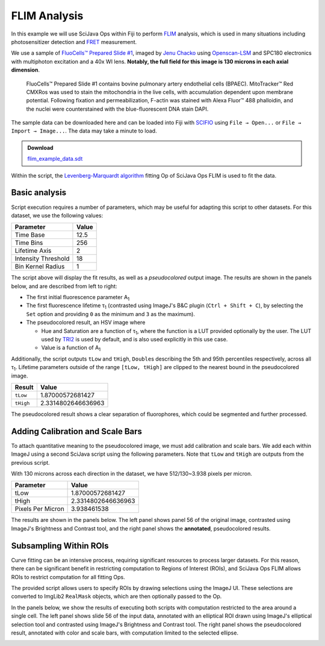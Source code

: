 =============
FLIM Analysis
=============

In this example we will use SciJava Ops within Fiji to perform `FLIM`_ analysis, which is used in many situations including photosensitizer detection and `FRET`_ measurement.

.. image:: https://media.scijava.org/scijava-ops/1.0.0/flim_example_input.gif
    :width: 49%
.. image:: https://media.scijava.org/scijava-ops/1.0.0/flim_example_pseudocolored_annotated.png
    :width: 49%

We use a sample of `FluoCells™ Prepared Slide #1`_, imaged by `Jenu Chacko`_ using `Openscan-LSM`_ and SPC180 electronics with multiphoton excitation and a 40x WI lens. **Notably, the full field for this image is 130 microns in each axial dimension**.

  FluoCells™ Prepared Slide #1 contains bovine pulmonary artery endothelial cells (BPAEC). MitoTracker™ Red CMXRos was used to stain the mitochondria in the live cells, with accumulation dependent upon membrane potential. Following fixation and permeabilization, F-actin was stained with Alexa Fluor™ 488 phalloidin, and the nuclei were counterstained with the blue-fluorescent DNA stain DAPI.

The sample data can be downloaded here and can be loaded into Fiji with `SCIFIO`_ using ``File → Open...`` or ``File → Import → Image...``. The data may take a minute to load.

.. admonition:: Download
   :class: note

   `flim_example_data.sdt`_

Within the script, the `Levenberg-Marquardt algorithm`_ fitting Op of SciJava Ops FLIM is used to fit the data.

Basic analysis
---------------------

Script execution requires a number of parameters, which may be useful for adapting this script to other datasets. For this dataset, we use the following values:

+--------------------------------------+-------+
| Parameter                            | Value |
+======================================+=======+
| Time Base                            | 12.5  |
+--------------------------------------+-------+
| Time Bins                            | 256   |
+--------------------------------------+-------+
| Lifetime Axis                        | 2     |
+--------------------------------------+-------+
| Intensity Threshold                  | 18    |
+--------------------------------------+-------+
| Bin Kernel Radius                    | 1     |
+--------------------------------------+-------+

The script above will display the fit results, as well as a *pseudocolored* output image. The results are shown in the panels below, and are described from left to right:

* The first initial fluorescence parameter A\ :subscript:`1`

* The first fluorescence lifetime τ\ :subscript:`1` (contrasted using ImageJ's B&C plugin (``Ctrl + Shift + C``), by selecting the ``Set`` option and providing ``0`` as the minimum and ``3`` as the maximum).

* The pseudocolored result, an HSV image where

  * Hue and Saturation are a function of τ\ :subscript:`1`, where the function is a LUT provided optionally by the user. The LUT used by `TRI2`_ is used by default, and is also used explicitly in this use case.

  * Value is a function of A\ :subscript:`1`

.. image:: https://media.scijava.org/scijava-ops/1.0.0/flim_example_a1.png
    :width: 32%

.. image:: https://media.scijava.org/scijava-ops/1.0.0/flim_example_tau1.png
    :width: 32%

.. image:: https://media.scijava.org/scijava-ops/1.0.0/flim_example_pseudocolored.png
    :width: 32%


Additionally, the script outputs ``tLow`` and ``tHigh``, ``Double``\ s describing the 5th and 95th percentiles respectively, across all τ\ :subscript:`1`. Lifetime parameters outside of the range ``[tLow, tHigh]`` are clipped to the nearest bound in the pseudocolored image.

+--------------------------------------+---------------------+
| Result                               | Value               |
+======================================+=====================+
| ``tLow``                             |  1.87000572681427   |
+--------------------------------------+---------------------+
| ``tHigh``                            | 2.3314802646636963  |
+--------------------------------------+---------------------+

The pseudocolored result shows a clear separation of fluorophores, which could be segmented and further processed.

.. tabs::

    .. code-tab:: scijava-groovy

        #@ OpEnvironment ops
        #@ ROIService roiService
        #@ Img input
        #@ Float (description="The total time (ns) (timeBase in metadata)", label = "Time Base", value=12.5) timeBase
        #@ Integer (description="The number of time bins (timeBins in metadata)", label = "Time Bins", value=256) timeBins
        #@ Integer (description="The index of the lifetime axis (from metadata)", label = "Lifetime Axis", value=2) lifetimeAxis
        #@ Float (description="The minimal pixel intensity (across all time bins) threshold for fitting", label = "Intensity Threshold", value = 18) iThresh
        #@ Integer (description="The radius of the binning kernel", label = "Bin Kernel Radius", value=1, min=0) kernelRad
        #@OUTPUT Img A1
        #@OUTPUT Img Tau1
        #@OUTPUT Img pseudocolored
        #@OUTPUT Double tLow
        #@OUTPUT Double tHigh

        import java.lang.System
        import net.imglib2.roi.Regions
        import net.imglib2.type.numeric.real.DoubleType

        import org.scijava.ops.flim.FitParams
        import org.scijava.ops.flim.Pseudocolor

        // Utility function to collapse all ROIs into a single mask for FLIM fitting
        def getMask() {
            // No ROIs
            if (!roiService.hasROIs(input)) {
                return null
            }
            // 1+ ROIs
            rois = roiService.getROIs(input)
            mask = rois.children()remove(0).data()
            for(roi: rois.children()) {
                mask = mask.or(roi.data())
            }
            return mask;
        }

        def getPercentile(img, mask, percentile) {
            if (mask != null) {
                img = Regions.sampleWithRealMask(mask, img)
            }
            return ops.op("stats.percentile")
                .input(img, percentile)
                .outType(DoubleType.class)
                .apply()
                .getRealFloat()
        }

        start = System.currentTimeMillis()

        // The FitParams contain a set of reasonable defaults for FLIM curve fitting
        param = new FitParams()
        param.transMap = input
        param.ltAxis = lifetimeAxis
        param.iThresh = iThresh
        // xInc is the difference (ns) between two bins
        param.xInc = timeBase / timeBins

        // Fit curves
        kernel = ops.op("create.kernelSum").input(1 + 2 * kernelRad).apply()
        lma = ops.op("flim.fitLMA").input(param, getMask(), kernel).apply()

        // The fit results paramMap is a XYC image, with result attributes along the Channel axis
        fittedImg = lma.paramMap
        // For LMA, we have Z, A1, and Tau1 as the three attributes
        A1 = ops.op("transform.hyperSliceView").input(fittedImg, lifetimeAxis, 1).apply()
        Tau1 = ops.op("transform.hyperSliceView").input(fittedImg, lifetimeAxis, 2).apply()

        // Finally, generate a pseudocolored result
        tLow = getPercentile(Tau1, mask, 5.0)
        tHigh = getPercentile(Tau1, mask, 95.0)
        pseudocolored = ops.op("flim.pseudocolor").input(lma, tLow, tHigh, null, null, Pseudocolor.tri2()).apply()

        end = System.currentTimeMillis()
        println("Finished fitting in " + (end - start) + " milliseconds")

Adding Calibration and Scale Bars
---------------------------------

To attach quantitative meaning to the pseudocolored image, we must add calibration and scale bars. We add each within ImageJ using a second SciJava script using the following parameters. Note that ``tLow`` and ``tHigh`` are outputs from the previous script.

With 130 microns across each direction in the dataset, we have 512/130~3.938 pixels per micron.

+--------------------------------------+---------------------+
| Parameter                            | Value               |
+======================================+=====================+
| tLow                                 |  1.87000572681427   |
+--------------------------------------+---------------------+
| tHigh                                | 2.3314802646636963  |
+--------------------------------------+---------------------+
| Pixels Per Micron                    |  3.938461538        |
+--------------------------------------+---------------------+

The results are shown in the panels below. The left panel shows panel 56 of the original image, contrasted using ImageJ's Brightness and Contrast tool, and the right panel shows the **annotated**, pseudocolored results.

.. image:: https://media.scijava.org/scijava-ops/1.0.0/flim_example_input_56.png
    :width: 49%

.. image:: https://media.scijava.org/scijava-ops/1.0.0/flim_example_pseudocolored_annotated.png
    :width: 49%

.. tabs::

    .. code-tab:: scijava-groovy

        #@ ImagePlus Tau1
        #@ ImagePlus pseudocolored
        #@ Double (description="Lower bound of clip range in Tau1", label = "Tau Low", value = 1.87000572681427) tLow
        #@ Double (description="Upper bound of clip range in Tau1", label = "Tau High", value = 2.3314802646636963) tHigh
        #@ Double (description="The number of pixels per micron", label = "Pixels per Micron", value = 3.938461538) ppm

        import org.scijava.ops.flim.Pseudocolor
        import ij.process.LUT
        import ij.IJ

        // The pseudocolored image uses lifetime values between tLow and tHigh
        // for an accurate calibration bar, we must also restrict display
        // values to that range.
        Tau1 = Tau1.clone()
        Tau1.setDisplayRange(tLow, tHigh)

        // Set the LUT & Calibration Bar
        rgb = Pseudocolor.tri2().getValues()
        lut = new LUT(rgb[0], rgb[1], rgb[2])
        Tau1.setLut(lut)
        IJ.run(Tau1, "Calibration Bar...", "location=[Upper Right] fill=Black label=Yellow number=5 decimal=2 font=12 zoom=1 overlay");

        // Set the scale & Scale Bar
        IJ.run(Tau1, "Set Scale...", "distance=" + ppm + " known=1 unit=µm");
        IJ.run(Tau1, "Scale Bar...", "width=20 height=20 color=Yellow background=Black horizontal bold overlay");
        // Finally, copy the Overlay over to the pseudocolored image
        pseudocolored.setOverlay(Tau1.getOverlay())

Subsampling Within ROIs
-----------------------

Curve fitting can be an intensive process, requiring significant resources to process larger datasets. For this reason, there can be significant benefit in restricting computation to Regions of Interest (ROIs), and SciJava Ops FLIM allows ROIs to restrict computation for all fitting Ops.

The provided script allows users to specify ROIs by drawing selections using the ImageJ UI. These selections are converted to ImgLib2 ``RealMask`` objects, which are then optionally passed to the Op.

In the panels below, we show the results of executing both scripts with computation restricted to the area around a single cell. The left panel shows slide 56 of the input data, annotated with an elliptical ROI drawn using ImageJ's elliptical selection tool and contrasted using ImageJ's Brightness and Contrast tool. The right panel shows the pseudocolored result, annotated with color and scale bars, with computation limited to the selected ellipse.

.. image:: https://media.scijava.org/scijava-ops/1.0.0/flim_example_input_56_roi.png
    :width: 49%

.. image:: https://media.scijava.org/scijava-ops/1.0.0/flim_example_pseudocolored_annotated_roi.png
    :width: 49%


.. _`flim_example_data.sdt`: https://media.scijava.org/scijava-ops/1.0.0/flim_example_data.sdt
.. _`SCIFIO` : https://scif.io
.. _`FLIM` : https://en.wikipedia.org/wiki/Fluorescence-lifetime_imaging_microscopy
.. _`FluoCells™ Prepared Slide #1` : https://www.thermofisher.com/order/catalog/product/F36924
.. _`FRET` : https://en.wikipedia.org/wiki/F%C3%B6rster_resonance_energy_transfer
.. _`Jenu Chacko` : https://loci.wisc.edu/staff/chacko-jenu/
.. _`Levenberg-Marquardt algorithm` : https://en.wikipedia.org/wiki/Levenberg%E2%80%93Marquardt_algorithm
.. _`Openscan-LSM` : https://github.com/openscan-lsm
.. _`TRI2` : https://app.assembla.com/spaces/ATD_TRI/wiki/Home
